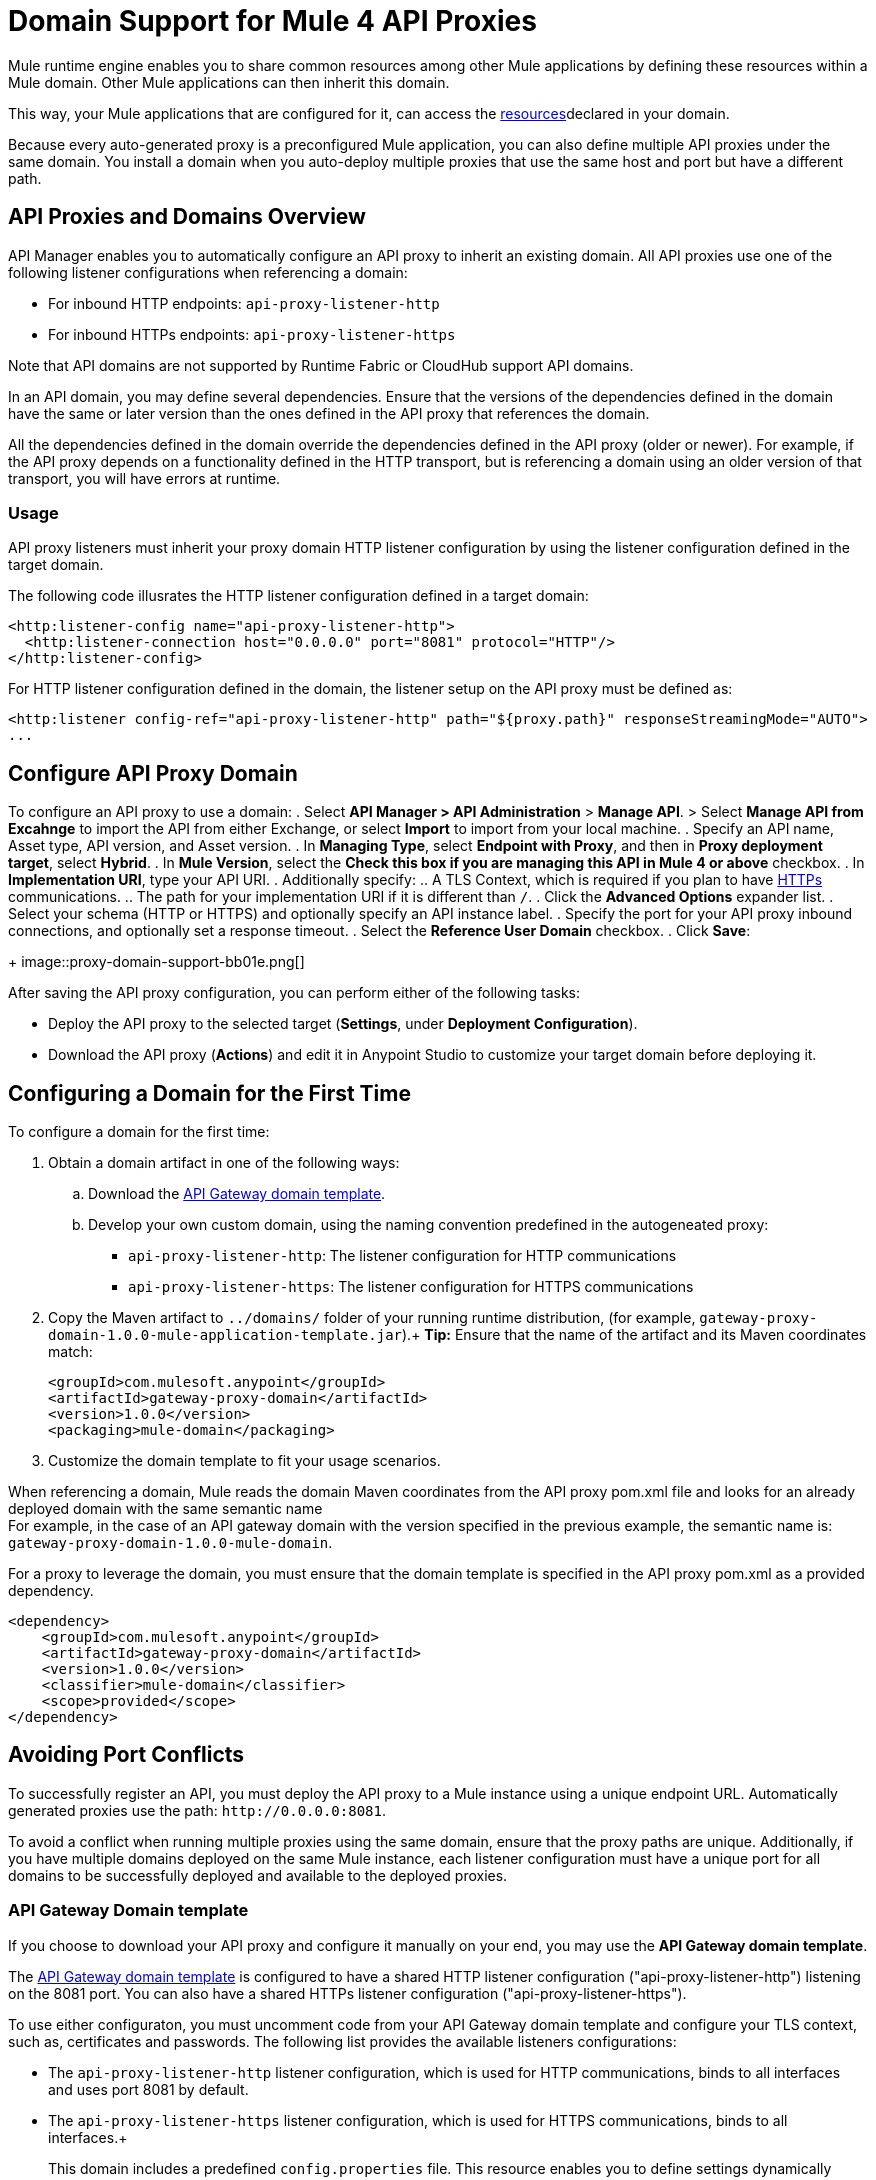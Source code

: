 = Domain Support for Mule 4 API Proxies

Mule runtime engine enables you to share common resources among other Mule applications by defining these resources within a Mule domain. Other Mule applications can then inherit this domain.

This way, your Mule applications that are configured for it, can access the xref:4.1@mule-runtime::shared-resources.adoc[resources]declared in your domain. +

Because every auto-generated proxy is a preconfigured Mule application, you can also define multiple API proxies under the same domain. You install a domain when you auto-deploy multiple proxies that use the same host and port but have a different path. +

== API Proxies and Domains Overview

API Manager enables you to automatically configure an API proxy to inherit an existing domain. All API proxies use one of the following listener configurations when referencing a domain:

** For inbound HTTP endpoints: `api-proxy-listener-http`
** For inbound HTTPs endpoints: `api-proxy-listener-https`

Note that API domains are not supported by Runtime Fabric or CloudHub support API domains. 

In an API domain, you may define several dependencies. Ensure that the versions of the dependencies defined in the domain have the same or later version than the ones defined in the API proxy that references the domain.

All the dependencies defined in the domain override the dependencies defined in the API proxy (older or newer). For example, if the API proxy depends on a functionality defined in the HTTP transport, but is referencing a domain using
 an older version of that transport, you will have errors at runtime.

=== Usage

API proxy listeners must inherit your proxy domain HTTP listener configuration by using the listener configuration defined in the target domain. 

The following code illusrates the HTTP listener configuration defined in a target domain:

[source,xml,linenums]
----
<http:listener-config name="api-proxy-listener-http">
  <http:listener-connection host="0.0.0.0" port="8081" protocol="HTTP"/>
</http:listener-config>
----
For HTTP listener configuration defined in the domain, the listener setup on the API proxy must be defined as:
[source,xml,linenums]
----
<http:listener config-ref="api-proxy-listener-http" path="${proxy.path}" responseStreamingMode="AUTO">
...
----

== Configure API Proxy Domain

To configure an API proxy to use a domain:
. Select *API Manager > API Administration* > *Manage API*.
> Select *Manage API from Excahnge* to import the API from either Exchange, or select *Import* to import from your local machine.
. Specify an API name, Asset type, API version, and Asset version.
. In *Managing Type*, select *Endpoint with Proxy*, and then in *Proxy deployment target*, select *Hybrid*.
. In *Mule Version*, select the *Check this box if you are managing this API in Mule 4 or above* checkbox.
. In *Implementation URI*, type your API URI. 
. Additionally specify:
.. A TLS Context, which is required if you plan to have xref:building-https-proxy.adoc[HTTPs] communications. 
.. The path for your implementation URI if it is different than `/`.
. Click the *Advanced Options* expander list.
. Select your schema (HTTP or HTTPS) and optionally specify an API instance label.
. Specify the port for your API proxy inbound connections, and optionally set a response timeout.
. Select the *Reference User Domain* checkbox.
. Click *Save*:
+
image::proxy-domain-support-bb01e.png[]

After saving the API proxy configuration, you can perform either of the following tasks:

* Deploy the API proxy to the selected target (*Settings*, under *Deployment Configuration*).
* Download the API proxy (*Actions*) and edit it in Anypoint Studio to customize your target domain before deploying it.

== Configuring a Domain for the First Time

To configure a domain for the first time:

. Obtain a domain artifact in one of the following ways:
.. Download the https://anypoint.mulesoft.com/exchange/org.mule.examples/gateway-proxy-domain/[API Gateway domain template].
.. Develop your own custom domain, using the naming convention predefined in the autogeneated proxy: +
** `api-proxy-listener-http`: The listener configuration for HTTP communications 
** `api-proxy-listener-https`: The listener configuration for HTTPS communications
+
. Copy the Maven artifact to `../domains/` folder of your running runtime distribution, (for example, `gateway-proxy-domain-1.0.0-mule-application-template.jar`).+
*Tip:* Ensure that the name of the artifact and its Maven coordinates match:
+
[source,xml,linenums]
----
<groupId>com.mulesoft.anypoint</groupId>
<artifactId>gateway-proxy-domain</artifactId>
<version>1.0.0</version>
<packaging>mule-domain</packaging>
----
. Customize the domain template to fit your usage scenarios.

When referencing a domain, Mule reads the domain Maven coordinates from the API proxy pom.xml file and looks for an already deployed domain with the same semantic name +
For example, in the case of an API gateway domain with the version specified in the previous example, the semantic name is: `gateway-proxy-domain-1.0.0-mule-domain`.

For a proxy to leverage the domain, you must ensure that the domain template is specified in the API proxy pom.xml as a provided dependency. 

[source,xml,linenums]
----
<dependency>
    <groupId>com.mulesoft.anypoint</groupId>
    <artifactId>gateway-proxy-domain</artifactId>
    <version>1.0.0</version>
    <classifier>mule-domain</classifier>
    <scope>provided</scope>
</dependency>
----

== Avoiding Port Conflicts

To successfully register an API, you must deploy the API proxy to a Mule instance using a unique endpoint URL. Automatically generated proxies use the path: `+http://0.0.0.0:8081+`. +

To avoid a conflict when running multiple proxies using the same domain, ensure that the proxy paths are unique. Additionally, if you have multiple domains deployed on the same Mule instance, each listener configuration must have a unique port for all domains to be successfully deployed and available to the deployed proxies.

=== API Gateway Domain template

If you choose to download your API proxy and configure it manually on your end, you may use the *API Gateway domain template*.

The https://anypoint.mulesoft.com/exchange/org.mule.examples/gateway-proxy-domain/[API Gateway domain template] is configured to have a shared HTTP listener configuration ("api-proxy-listener-http") listening on the 8081 port. You can also have a shared HTTPs listener configuration ("api-proxy-listener-https"). 

To use either configuraton, you must uncomment code from your API Gateway domain template and configure your TLS context, such as, certificates and passwords. The following list provides the available listeners configurations:

* The `api-proxy-listener-http` listener configuration, which is used for HTTP communications, binds to all interfaces and uses port 8081 by default. 
* The `api-proxy-listener-https` listener configuration, which is used for HTTPS communications, binds to all interfaces.+
+
This domain includes a predefined `config.properties` file. This resource enables you to define settings dynamically without having to recompile the domain. +

The following example illustrates the properties in the config.properties file:

[source,Properties,linenums]
----
proxy.port=8081
implementation.protocol=HTTP
inbound.keystore.path=path
inbound.keystore.keyPassword=changeit
inbound.keystore.password=changeit
inbound.keystore.algorithm=
inbound.keystore.type=JKS
inbound.keystore.alias=alias
----

== See Also

* xref:download-proxy-task.adoc[To Download a Proxy]
* https://anypoint.mulesoft.com/exchange/org.mule.examples/gateway-proxy-domain/[API Gateway Domain Template] in Exchange.
* https://docs.mulesoft.com/mule-runtime/4.2/shared-resources#assoc_apps_domain[Runtime Domains]
